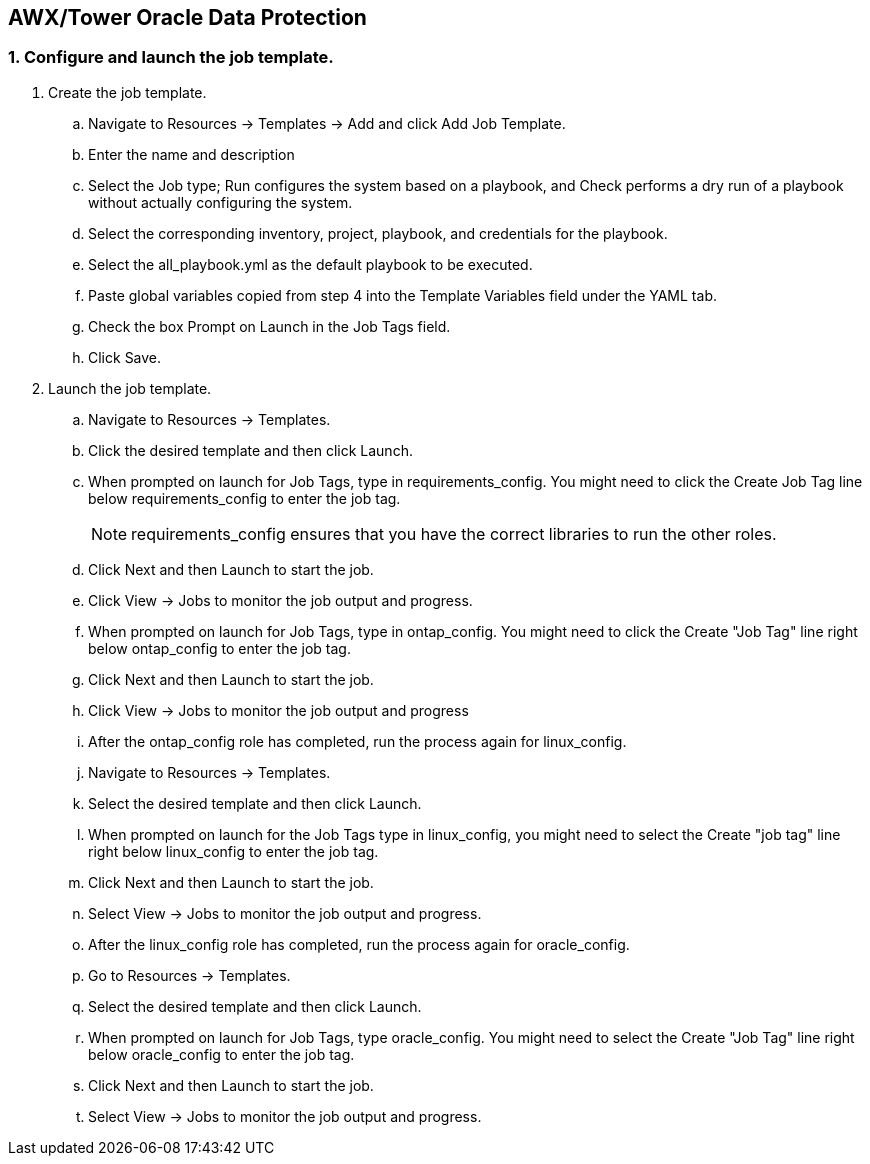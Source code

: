 
== AWX/Tower Oracle Data Protection

=== 1. Configure and launch the job template.

. Create the job template.
.. Navigate to Resources → Templates → Add and click Add Job Template.
.. Enter the name and description
.. Select the Job type; Run configures the system based on a playbook, and Check performs a dry run of a playbook without actually configuring the system.
.. Select the corresponding inventory, project, playbook, and credentials for the playbook.
.. Select the all_playbook.yml as the default playbook to be executed.
.. Paste global variables copied from step 4 into the Template Variables field under the YAML tab.
.. Check the box Prompt on Launch in the Job Tags field.
.. Click Save.
. Launch the job template.
.. Navigate to Resources → Templates.
.. Click the desired template and then click Launch.
.. When prompted on launch for Job Tags, type in requirements_config. You might need to click the Create Job Tag line below requirements_config to enter the job tag.
+
NOTE: requirements_config ensures that you have the correct libraries to run the other roles.

.. Click Next and then Launch to start the job.
.. Click View → Jobs to monitor the job output and progress.
.. When prompted on launch for Job Tags, type in ontap_config. You might need to click the Create "Job Tag" line right below ontap_config to enter the job tag.
.. Click Next and then Launch to start the job.
.. Click View → Jobs to monitor the job output and progress
.. After the ontap_config role has completed, run the process again for linux_config.
.. Navigate to Resources → Templates.
.. Select the desired template and then click Launch.
.. When prompted on launch for the Job Tags type in linux_config, you might need to select the Create "job tag" line right below linux_config to enter the job tag.
.. Click Next and then Launch to start the job.
.. Select View → Jobs to monitor the job output and progress.
.. After the linux_config role has completed, run the process again for oracle_config.
.. Go to Resources → Templates.
.. Select the desired template and then click Launch.
.. When prompted on launch for Job Tags, type oracle_config. You might need to select the Create "Job Tag" line right below oracle_config to enter the job tag.
.. Click Next and then Launch to start the job.
.. Select View → Jobs to monitor the job output and progress.
